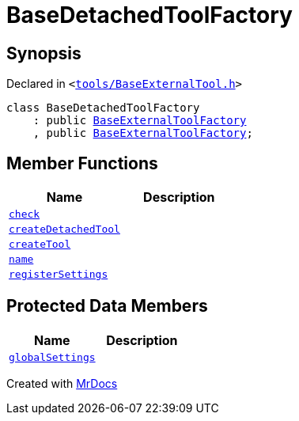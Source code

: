 [#BaseDetachedToolFactory]
= BaseDetachedToolFactory
:relfileprefix: 
:mrdocs:


== Synopsis

Declared in `&lt;https://github.com/PrismLauncher/PrismLauncher/blob/develop/tools/BaseExternalTool.h#L50[tools&sol;BaseExternalTool&period;h]&gt;`

[source,cpp,subs="verbatim,replacements,macros,-callouts"]
----
class BaseDetachedToolFactory
    : public xref:BaseExternalToolFactory.adoc[BaseExternalToolFactory]
    , public xref:BaseExternalToolFactory.adoc[BaseExternalToolFactory];
----

== Member Functions
[cols=2]
|===
| Name | Description 

| xref:BaseExternalToolFactory/check.adoc[`check`] 
| 
| xref:BaseDetachedToolFactory/createDetachedTool.adoc[`createDetachedTool`] 
| 

| xref:BaseExternalToolFactory/createTool.adoc[`createTool`] 
| 

| xref:BaseExternalToolFactory/name.adoc[`name`] 
| 

| xref:BaseExternalToolFactory/registerSettings.adoc[`registerSettings`] 
| 

|===

== Protected Data Members
[cols=2]
|===
| Name | Description 

| xref:BaseExternalToolFactory/globalSettings.adoc[`globalSettings`] 
| 

|===




[.small]#Created with https://www.mrdocs.com[MrDocs]#
